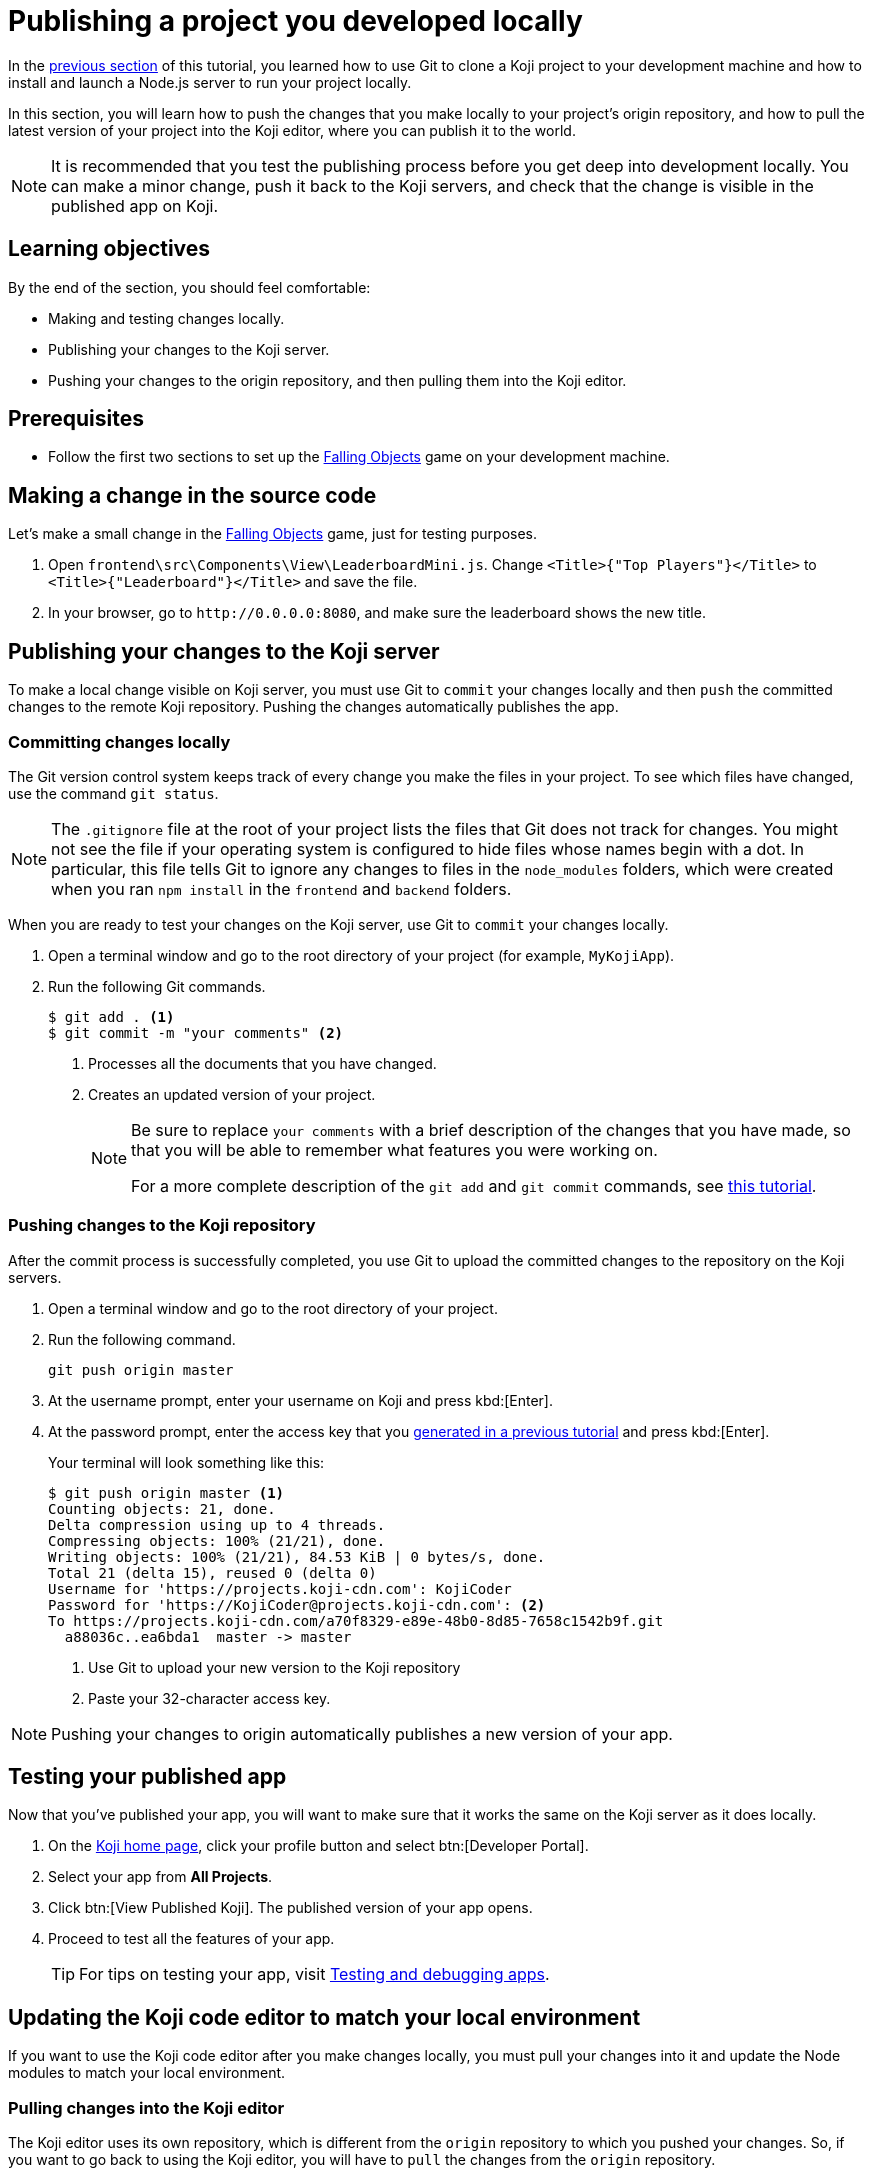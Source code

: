= Publishing a project you developed locally
:page-slug: publish-locally-developed
:page-description: How to push local changes to the origin repository and pull them into the Koji editor, so you can publish the project.

In the <<work-locally#, previous section>> of this tutorial, you learned how to use Git to clone a Koji project to your development machine and how to install and launch a Node.js server to run your project locally.

In this section, you will
// tag::description[]
learn how to push the changes that you make locally to your project's origin repository, and how to pull the latest version of your project into the Koji editor, where you can publish it to the world.
// end::description[]

NOTE: It is recommended that you test the publishing process before you get deep into development locally.
You can make a minor change, push it back to the Koji servers, and check that the change is visible in the published app on Koji.

== Learning objectives

By the end of the section, you should feel comfortable:

* Making and testing changes locally.
* Publishing your changes to the Koji server.
* Pushing your changes to the origin repository, and then pulling them into the Koji editor.

== Prerequisites

* Follow the first two sections to set up the https://withkoji.com/~Svarog1389/rxkd[Falling Objects] game on your development machine.

== Making a change in the source code

Let's make a small change in the https://withkoji.com/~Svarog1389/rxkd[Falling Objects] game, just for testing purposes.

. Open `frontend\src\Components\View\LeaderboardMini.js`.
Change  `<Title>{"Top Players"}</Title>` to `<Title>{"Leaderboard"}</Title>` and save the file.

. In your browser, go to `\http://0.0.0.0:8080`, and make sure the leaderboard shows the new title.

== Publishing your changes to the Koji server

To make a local change visible on Koji server, you must use Git to `commit` your changes locally and then `push` the committed changes to the remote Koji repository.
Pushing the changes automatically publishes the app.

=== Committing changes locally

The Git version control system keeps track of every change you make the files in your project.
To see which files have changed, use the command `git status`.

NOTE: The `.gitignore` file at the root of your project lists the files that Git does not track for changes.
You might not see the file if your operating system is configured to hide files whose names begin with a dot.
In particular, this file tells Git to ignore any changes to files in the `node_modules` folders, which were created when you ran `npm install` in the `frontend` and `backend` folders.

When you are ready to test your changes on the Koji server, use Git to `commit` your changes locally.

. Open a terminal window and go to the root directory of your project (for example, `MyKojiApp`).
. Run the following Git commands.
+
[source,bash]
----
$ git add . <1>
$ git commit -m "your comments" <2>
----
<1> Processes all the documents that you have changed.
<2> Creates an updated version of your project.
+
[NOTE]
====
Be sure to replace `your comments` with a brief description of the changes that you have made, so that you will be able to remember what features you were working on.

For a more complete description of the `git add` and `git commit` commands, see https://www.atlassian.com/git/tutorials/saving-changes[this tutorial].
====

=== Pushing changes to the Koji repository

After the commit process is successfully completed, you use Git to upload the committed changes to the repository on the Koji servers.

. Open a terminal window and go to the root directory of your project.
. Run the following command.
+
[source,bash]
git push origin master
. At the username prompt, enter your username on Koji and press kbd:[Enter].
. At the password prompt, enter the access key that you <<use-git#_obtaining_an_access_key, generated in a previous tutorial>> and press kbd:[Enter].
+
Your terminal will look something like this:
+
[source,bash]
----
$ git push origin master <1>
Counting objects: 21, done.
Delta compression using up to 4 threads.
Compressing objects: 100% (21/21), done.
Writing objects: 100% (21/21), 84.53 KiB | 0 bytes/s, done.
Total 21 (delta 15), reused 0 (delta 0)
Username for 'https://projects.koji-cdn.com': KojiCoder
Password for 'https://KojiCoder@projects.koji-cdn.com': <2>
To https://projects.koji-cdn.com/a70f8329-e89e-48b0-8d85-7658c1542b9f.git
  a88036c..ea6bda1  master -> master
----
<1> Use Git to upload your new version to the Koji repository
<2> Paste your 32-character access key.

[NOTE]
Pushing your changes to origin automatically publishes a new version of your app.

== Testing your published app

Now that you've published your app, you will want to make sure that it works the same on the Koji server as it does locally.

. On the https://withkoji.com/[Koji home page], click your profile button and select btn:[Developer Portal].
. Select your app from *All Projects*.
. Click btn:[View Published Koji].
The published version of your app opens.
. Proceed to test all the features of your app.
+
TIP: For tips on testing your app, visit <<testing-apps#,Testing and debugging apps>>.

== Updating the Koji code editor to match your local environment

If you want to use the Koji code editor after you make changes locally, you must pull your changes into it and update the Node modules to match your local environment.

=== Pulling changes into the Koji editor

The Koji editor uses its own repository, which is different from the `origin` repository to which you pushed your changes.
So, if you want to go back to using the Koji editor, you will have to `pull` the changes from the `origin` repository.

. Open your project in the Koji editor.
. Open a new terminal tab and run the following command.
+
[source,bash]
git pull origin master
+
Your terminal will look something like this:
+
[source,bash]
----
root@ip-172-31-12-226:/usr/src/app# git pull origin master
remote: Counting objects: 13, done.
remote: Compressing objects: 100% (13/13), done.
remote: Total 13 (delta 11), reused 0 (delta 0)
Unpacking objects: 100% (13/13), done.
From https://projects.koji-cdn.com/d29a69ff-f413-45bb-a364-a6bee40eea91
 * branch            master     -> FETCH_HEAD
   0cafbcd..9633a51  master     -> origin/master
Updating 0cafbcd..9633a51
Fast-forward
 frontend/src/Components/Remix/index.js          | 569 +++++++++++++++++++++++++++++++++++++++++++++++++++++++++++++++++++++++++++++++++++++++++++++++++++++++++++---------------------------------------------------------------------------------------------------------------------
 frontend/src/Components/View/Leaderboard.js     | 456 +++++++++++++++++++++++++++++++++++++++++++++++++++++++++++++++++++++++++++++++++++++++--------------------------------------------------------------------------------------------
 frontend/src/Components/View/LeaderboardMini.js | 373 ++++++++++++++++++++++++++++++++++++++++++++++++++++++++++++++++++++++++---------------------------------------------------------------------------
 3 files changed, 673 insertions(+), 725 deletions(-)
root@ip-172-31-12-226:/usr/src/app#
root@ip-172-31-12-226:/usr/src/app#
----
+
The code in the Koji editor should now be identical to the code in your local repository.
. In the top right of the Preview pane, click btn:[Refresh] to make sure you are seeing the latest version.
+
You should now see the custom title, which corresponds to the local change you made in `frontend\src\Components\View\LeaderboardMini.js`.

=== Updating the Node modules for the Koji editor

If you installed new or updated Node modules locally, you must also install these versions on the Koji server.
For example, if you ran `npm audit fix` to update all the Node modules to their most recent stable release, the dependencies for the `backend` and the `frontend` servers might have changed.
The `package.json` and `package-lock.json` files in the `backend` and the `frontend` directories should contain the information needed to update your Node modules to the correct versions.

. In the Terminal pane, click the `frontend` tab.
. Press kbd:[Ctrl+C] to cancel the running process.
. Run the following command.
+
[source,bash]
npm install
+
NPM installs the files listed in the `package-lock.json` file for the `frontend` service.
. When the installations are finished, run the following command.
+
[source,bash]
npm start
+
Your terminal will look something like this:
+
[source,bash]
----
^C
root@ip-172-31-15-216:/usr/src/app/frontend# npm install
npm WARN meta-project@1.0.0 No repository field.
npm WARN meta-project@1.0.0 No license field.
... (more warnings and comments not shown) ...

audited 12334 packages in 5.192s
found 1 low severity vulnerability
  run `npm audit fix` to fix them, or `npm audit` for details
root@ip-172-31-15-216:/usr/src/app/frontend# npm start
... (more output not shown) ...

ℹ ｢wds｣: Compiled successfully
----
. In the Terminal pane, click the `backend` tab.
. Press kbd:[Ctrl+C] to cancel the running process.
. Run the following command.
+
[source,bash]
npm install
+
NPM installs the files listed in the `package-lock.json` file for the `backend` service.
. When the installations are finished, run the following command.
+
[source,bash]
npm run start-dev
+
Your terminal will look something like this:
+
[source,bash]
----
^C
root@ip-172-31-15-216:/usr/src/app/backend# npm install
npm WARN koji-project-backend@1.0.0 No description
npm WARN koji-project-backend@1.0.0 No repository field.
... (more warnings and comments not shown) ...

audited 8550 packages in 2.729s
found 0 vulnerabilities

root@ip-172-31-15-216:/usr/src/app/backend# npm run start-dev
... (more output not shown) ...

[koji] backend started
----

== Wrapping up

This tutorial has taken you on a round trip from the Koji editor to your local development environment and back again.
You have seen changes that you made locally served live from the Koji servers.
As you develop your project, you will cycle through many such loops, adding and refining features and testing that everything works just as well from the Koji servers as from the comfort of your own development machine.

In particular, you have seen how to:

* Clone a remixable Koji project onto your development machine (part 1).
* Install a Node.js server environment and run your project locally (part 2).
* Make and test changes locally.
* Push your changes to the origin repository, and then pull them into the Koji editor.
* Publish your changes to the Koji server.
* Test that your app works the same live on a Koji server as it does locally.

You're now ready to start developing your Koji app in earnest, in the development environment where you feel most comfortable.
Let your creativity shine!
